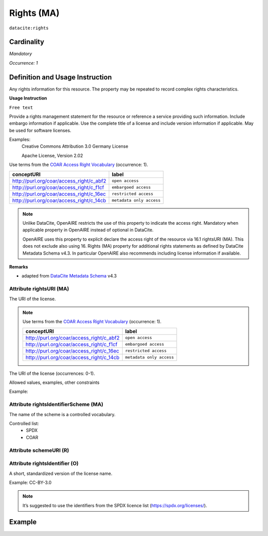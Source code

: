 .. _dci:rights:

Rights (MA)
===========

``datacite:rights``

Cardinality
~~~~~~~~~~~

*Mandatory*

*Occurrence: 1*

Definition and Usage Instruction
~~~~~~~~~~~~~~~~~~~~~~~~~~~~~~~~

Any rights information for this resource. The property may be repeated to record complex rights characteristics.

**Usage Instruction**

``Free text``

Provide a rights management statement for the resource or reference a service providing such information. Include embargo information if applicable. Use the complete title of a license  and include version information if applicable. May be used for software licenses. 

Examples:
	Creative Commons Attribution 3.0 Germany License
	
	Apache License, Version 2.02
	
Use terms from the `COAR Access Right Vocabulary`_ (occurrence: 1).

======================================== ========================
conceptURI                               label
======================================== ========================
http://purl.org/coar/access_right/c_abf2 ``open access``
http://purl.org/coar/access_right/c_f1cf ``embargoed access``
http://purl.org/coar/access_right/c_16ec ``restricted access``
http://purl.org/coar/access_right/c_14cb ``metadata only access``
======================================== ========================

.. note::
   Unlike DataCite, OpenAIRE restricts the use of this property to indicate the access right. 
   Mandatory when applicable property in OpenAIRE instead of optional in DataCite.

   OpenAIRE uses this property to explicit declare the access right of the resource via 16.1 rightsURI (MA). This does not exclude also using 16. Rights (MA) property for additional rights statements as defined by DataCite Metadata Schema v4.3. In particular OpenAIRE also recommends including license information if available.

	
**Remarks**

- adapted from `DataCite Metadata Schema`_ v4.3

Attribute rightsURI (MA)
************************

The URI of the license.


.. note::
  Use terms from the `COAR Access Right Vocabulary`_ (occurrence: 1).

  ======================================== ========================
  conceptURI                               label
  ======================================== ========================
  http://purl.org/coar/access_right/c_abf2 ``open access``
  http://purl.org/coar/access_right/c_f1cf ``embargoed access``
  http://purl.org/coar/access_right/c_16ec ``restricted access``
  http://purl.org/coar/access_right/c_14cb ``metadata only access``
  ======================================== ========================

The URI of the license (occurrences: 0-1).

Allowed values, examples, other constraints

Example:


Attribute rightsIdentifierScheme (MA)
************************************

The name of the scheme is a controlled vocabulary.

Controlled list: 
	- SPDX
	- COAR


Attribute schemeURI (R)
***********************

Attribute rightsIdentifier (O)
******************************

A short, standardized version of the license name.

Example: CC-BY-3.0

.. note::
  It’s suggested to use the identifiers from the SPDX licence list (https://spdx.org/licenses/).


Example
~~~~~~~

.. code-block:: xml
   :linenos:
   
   <rightsList>
       <rights rightsURI=”http://purl.org/coar/access_right/c_abf2” rightsIdentifierScheme="COAR">open access</rights>
   </rightsList>


.. code-block:: xml
   :linenos:
   
   <rightsList>
      <rights rightsURI=”http://purl.org/coar/access_right/c_abf2” rightsIdentifierScheme="COAR">open access</rights>
      <rights rightsURI=”http://creativecommons.org/licenses/by/4.0/” rightsIdentifier="CC-BY-4.0" rightsIdentifierScheme="SPDX" schemeURI="https://spdx.org/licenses/">
          Creative Commons Attribution 4.0 International</rights>
   </rightsList>


.. _DataCite Metadata Schema: http://schema.datacite.org/meta/kernel-4.3/
.. _COAR Access Right Vocabulary: http://vocabularies.coar-repositories.org/documentation/access_rights/


